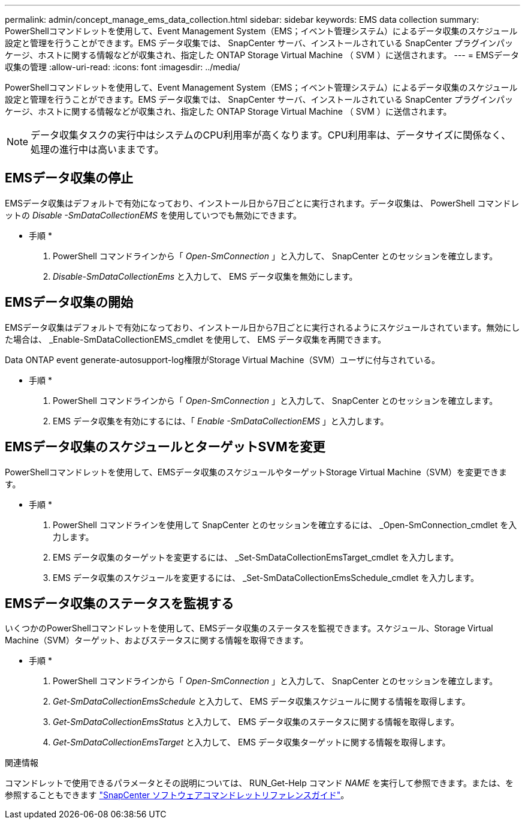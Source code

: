 ---
permalink: admin/concept_manage_ems_data_collection.html 
sidebar: sidebar 
keywords: EMS data collection 
summary: PowerShellコマンドレットを使用して、Event Management System（EMS；イベント管理システム）によるデータ収集のスケジュール設定と管理を行うことができます。EMS データ収集では、 SnapCenter サーバ、インストールされている SnapCenter プラグインパッケージ、ホストに関する情報などが収集され、指定した ONTAP Storage Virtual Machine （ SVM ）に送信されます。 
---
= EMSデータ収集の管理
:allow-uri-read: 
:icons: font
:imagesdir: ../media/


[role="lead"]
PowerShellコマンドレットを使用して、Event Management System（EMS；イベント管理システム）によるデータ収集のスケジュール設定と管理を行うことができます。EMS データ収集では、 SnapCenter サーバ、インストールされている SnapCenter プラグインパッケージ、ホストに関する情報などが収集され、指定した ONTAP Storage Virtual Machine （ SVM ）に送信されます。


NOTE: データ収集タスクの実行中はシステムのCPU利用率が高くなります。CPU利用率は、データサイズに関係なく、処理の進行中は高いままです。



== EMSデータ収集の停止

EMSデータ収集はデフォルトで有効になっており、インストール日から7日ごとに実行されます。データ収集は、 PowerShell コマンドレットの _Disable -SmDataCollectionEMS_ を使用していつでも無効にできます。

* 手順 *

. PowerShell コマンドラインから「 _Open-SmConnection_ 」と入力して、 SnapCenter とのセッションを確立します。
. _Disable-SmDataCollectionEms_ と入力して、 EMS データ収集を無効にします。




== EMSデータ収集の開始

EMSデータ収集はデフォルトで有効になっており、インストール日から7日ごとに実行されるようにスケジュールされています。無効にした場合は、 _Enable-SmDataCollectionEMS_cmdlet を使用して、 EMS データ収集を再開できます。

Data ONTAP event generate-autosupport-log権限がStorage Virtual Machine（SVM）ユーザに付与されている。

* 手順 *

. PowerShell コマンドラインから「 _Open-SmConnection_ 」と入力して、 SnapCenter とのセッションを確立します。
. EMS データ収集を有効にするには、「 _Enable -SmDataCollectionEMS_ 」と入力します。




== EMSデータ収集のスケジュールとターゲットSVMを変更

PowerShellコマンドレットを使用して、EMSデータ収集のスケジュールやターゲットStorage Virtual Machine（SVM）を変更できます。

* 手順 *

. PowerShell コマンドラインを使用して SnapCenter とのセッションを確立するには、 _Open-SmConnection_cmdlet を入力します。
. EMS データ収集のターゲットを変更するには、 _Set-SmDataCollectionEmsTarget_cmdlet を入力します。
. EMS データ収集のスケジュールを変更するには、 _Set-SmDataCollectionEmsSchedule_cmdlet を入力します。




== EMSデータ収集のステータスを監視する

いくつかのPowerShellコマンドレットを使用して、EMSデータ収集のステータスを監視できます。スケジュール、Storage Virtual Machine（SVM）ターゲット、およびステータスに関する情報を取得できます。

* 手順 *

. PowerShell コマンドラインから「 _Open-SmConnection_ 」と入力して、 SnapCenter とのセッションを確立します。
. _Get-SmDataCollectionEmsSchedule_ と入力して、 EMS データ収集スケジュールに関する情報を取得します。
. _Get-SmDataCollectionEmsStatus_ と入力して、 EMS データ収集のステータスに関する情報を取得します。
. _Get-SmDataCollectionEmsTarget_ と入力して、 EMS データ収集ターゲットに関する情報を取得します。


.関連情報
コマンドレットで使用できるパラメータとその説明については、 RUN_Get-Help コマンド _NAME_ を実行して参照できます。または、を参照することもできます https://docs.netapp.com/us-en/snapcenter-cmdlets-50/index.html["SnapCenter ソフトウェアコマンドレットリファレンスガイド"^]。
